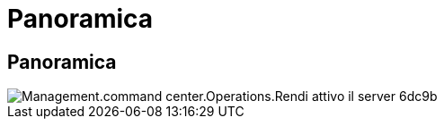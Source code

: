 = Panoramica
:allow-uri-read: 




== Panoramica

image::Management.command_center.operations.make_server_active-6dc9b.png[Management.command center.Operations.Rendi attivo il server 6dc9b]
